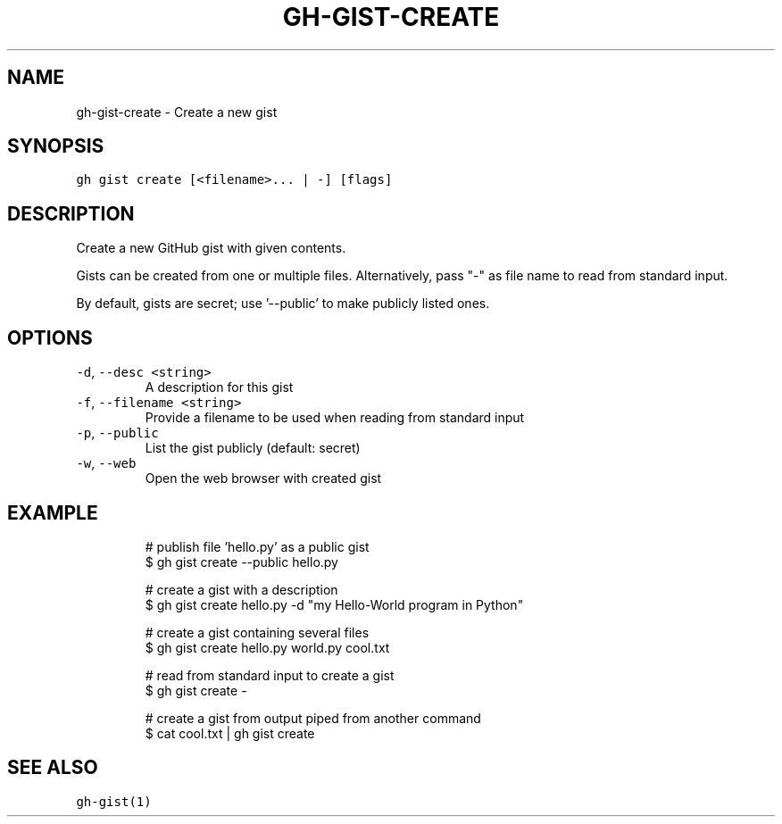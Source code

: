 .nh
.TH "GH-GIST-CREATE" "1" "Mar 2023" "GitHub CLI 2.24.3" "GitHub CLI manual"

.SH NAME
.PP
gh-gist-create - Create a new gist


.SH SYNOPSIS
.PP
\fB\fCgh gist create [<filename>... | -] [flags]\fR


.SH DESCRIPTION
.PP
Create a new GitHub gist with given contents.

.PP
Gists can be created from one or multiple files. Alternatively, pass "-" as
file name to read from standard input.

.PP
By default, gists are secret; use '--public' to make publicly listed ones.


.SH OPTIONS
.TP
\fB\fC-d\fR, \fB\fC--desc\fR \fB\fC<string>\fR
A description for this gist

.TP
\fB\fC-f\fR, \fB\fC--filename\fR \fB\fC<string>\fR
Provide a filename to be used when reading from standard input

.TP
\fB\fC-p\fR, \fB\fC--public\fR
List the gist publicly (default: secret)

.TP
\fB\fC-w\fR, \fB\fC--web\fR
Open the web browser with created gist


.SH EXAMPLE
.PP
.RS

.nf
# publish file 'hello.py' as a public gist
$ gh gist create --public hello.py

# create a gist with a description
$ gh gist create hello.py -d "my Hello-World program in Python"

# create a gist containing several files
$ gh gist create hello.py world.py cool.txt

# read from standard input to create a gist
$ gh gist create -

# create a gist from output piped from another command
$ cat cool.txt | gh gist create


.fi
.RE


.SH SEE ALSO
.PP
\fB\fCgh-gist(1)\fR
